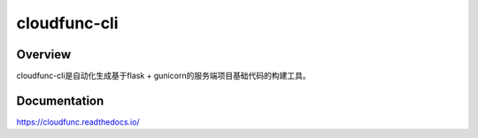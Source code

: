 =============
cloudfunc-cli
=============

.. image:: https://img.shields.io/github/license/jadbin/cloudfunc-cli
    :target: https://github.com/jadbin/cloudfunc-cli/blob/master/LICENSE

Overview
========

cloudfunc-cli是自动化生成基于flask + gunicorn的服务端项目基础代码的构建工具。

Documentation
=============

https://cloudfunc.readthedocs.io/
